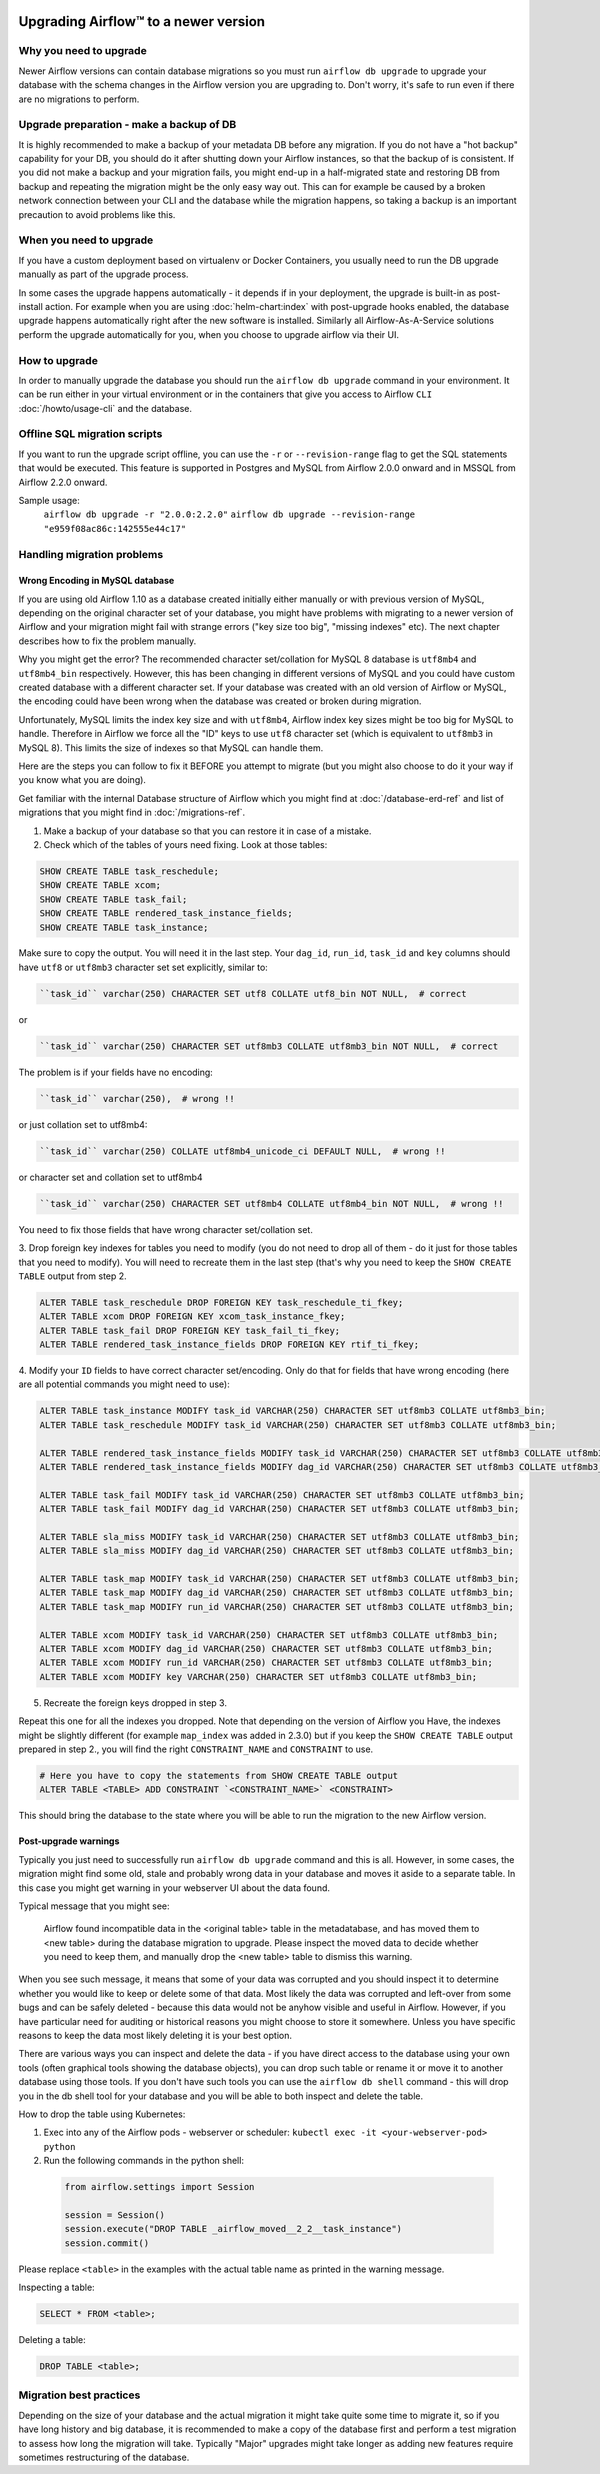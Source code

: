  .. Licensed to the Apache Software Foundation (ASF) under one
    or more contributor license agreements.  See the NOTICE file
    distributed with this work for additional information
    regarding copyright ownership.  The ASF licenses this file
    to you under the Apache License, Version 2.0 (the
    "License"); you may not use this file except in compliance
    with the License.  You may obtain a copy of the License at

 ..   http://www.apache.org/licenses/LICENSE-2.0

 .. Unless required by applicable law or agreed to in writing,
    software distributed under the License is distributed on an
    "AS IS" BASIS, WITHOUT WARRANTIES OR CONDITIONS OF ANY
    KIND, either express or implied.  See the License for the
    specific language governing permissions and limitations
    under the License.

Upgrading Airflow™ to a newer version
-------------------------------------

Why you need to upgrade
=======================

Newer Airflow versions can contain database migrations so you must run ``airflow db upgrade``
to upgrade your database with the schema changes in the Airflow version you are upgrading to.
Don't worry, it's safe to run even if there are no migrations to perform.

Upgrade preparation - make a backup of DB
=========================================

It is highly recommended to make a backup of your metadata DB before any migration.
If you do not have a "hot backup" capability for your DB, you should
do it after shutting down your Airflow instances, so that the backup of is consistent.
If you did not make a backup and your migration fails, you might end-up in
a half-migrated state and restoring DB from backup and repeating the
migration might be the only easy way out. This can for example be caused by a broken
network connection between your CLI and the database while the migration happens, so taking
a backup is an important precaution to avoid problems like this.

When you need to upgrade
========================

If you have a custom deployment based on virtualenv or Docker Containers, you usually need to run
the DB upgrade manually as part of the upgrade process.

In some cases the upgrade happens automatically - it depends if in your deployment, the upgrade is
built-in as post-install action. For example when you are using :doc:`helm-chart:index` with
post-upgrade hooks enabled, the database upgrade happens automatically right after the new software
is installed. Similarly all Airflow-As-A-Service solutions perform the upgrade automatically for you,
when you choose to upgrade airflow via their UI.

How to upgrade
==============

In order to manually upgrade the database you should run the ``airflow db upgrade`` command in your
environment. It can be run either in your virtual environment or in the containers that give
you access to Airflow ``CLI`` :doc:`/howto/usage-cli` and the database.

Offline SQL migration scripts
=============================
If you want to run the upgrade script offline, you can use the ``-r`` or ``--revision-range`` flag
to get the SQL statements that would be executed. This feature is supported in Postgres and MySQL
from Airflow 2.0.0 onward and in MSSQL from Airflow 2.2.0 onward.

Sample usage:
   ``airflow db upgrade -r "2.0.0:2.2.0"``
   ``airflow db upgrade --revision-range "e959f08ac86c:142555e44c17"``


Handling migration problems
===========================


Wrong Encoding in MySQL database
................................

If you are using old Airflow 1.10 as a database created initially either manually or with previous version of MySQL,
depending on the original character set of your database, you might have problems with migrating to a newer
version of Airflow and your migration might fail with strange errors ("key size too big", "missing indexes" etc).
The next chapter describes how to fix the problem manually.


Why you might get the error? The recommended character set/collation for MySQL 8 database is
``utf8mb4`` and ``utf8mb4_bin`` respectively. However, this has been changing in different versions of
MySQL and you could have custom created database with a different character set. If your database
was created with an old version of Airflow or MySQL, the encoding could have been wrong when the database
was created or broken during migration.

Unfortunately, MySQL limits the index key size and with ``utf8mb4``, Airflow index key sizes might be
too big for MySQL to handle. Therefore in Airflow we force all the "ID" keys to use ``utf8`` character
set (which is equivalent to ``utf8mb3`` in MySQL 8). This limits the size of indexes so that MySQL
can handle them.

Here are the steps you can follow to fix it BEFORE you attempt to migrate
(but you might also choose to do it your way if you know what you are doing).

Get familiar with the internal Database structure of Airflow which you might find at
:doc:`/database-erd-ref` and list of migrations that you might find in :doc:`/migrations-ref`.


1. Make a backup of your database so that you can restore it in case of a mistake.


2. Check which of the tables of yours need fixing. Look at those tables:

.. code-block:: sql

    SHOW CREATE TABLE task_reschedule;
    SHOW CREATE TABLE xcom;
    SHOW CREATE TABLE task_fail;
    SHOW CREATE TABLE rendered_task_instance_fields;
    SHOW CREATE TABLE task_instance;

Make sure to copy the output. You will need it in the last step. Your
``dag_id``, ``run_id``, ``task_id`` and ``key`` columns should have ``utf8`` or ``utf8mb3`` character
set set explicitly, similar to:

.. code-block:: text

  ``task_id`` varchar(250) CHARACTER SET utf8 COLLATE utf8_bin NOT NULL,  # correct

or

.. code-block:: text

  ``task_id`` varchar(250) CHARACTER SET utf8mb3 COLLATE utf8mb3_bin NOT NULL,  # correct


The problem is if your fields have no encoding:

.. code-block:: text

  ``task_id`` varchar(250),  # wrong !!


or just collation set to utf8mb4:

.. code-block:: text

  ``task_id`` varchar(250) COLLATE utf8mb4_unicode_ci DEFAULT NULL,  # wrong !!


or character set and collation set to utf8mb4

.. code-block:: text

  ``task_id`` varchar(250) CHARACTER SET utf8mb4 COLLATE utf8mb4_bin NOT NULL,  # wrong !!


You need to fix those fields that have wrong character set/collation set.


3. Drop foreign key indexes for tables you need to modify (you do not need to drop all of them - do it just
for those tables that you need to modify). You will need to recreate them in the last step (that's why
you need to keep the ``SHOW CREATE TABLE`` output from step 2.

.. code-block:: sql

    ALTER TABLE task_reschedule DROP FOREIGN KEY task_reschedule_ti_fkey;
    ALTER TABLE xcom DROP FOREIGN KEY xcom_task_instance_fkey;
    ALTER TABLE task_fail DROP FOREIGN KEY task_fail_ti_fkey;
    ALTER TABLE rendered_task_instance_fields DROP FOREIGN KEY rtif_ti_fkey;


4. Modify your ``ID`` fields to have correct character set/encoding. Only do that for fields that have
wrong encoding (here are all potential commands you might need to use):

.. code-block:: sql

    ALTER TABLE task_instance MODIFY task_id VARCHAR(250) CHARACTER SET utf8mb3 COLLATE utf8mb3_bin;
    ALTER TABLE task_reschedule MODIFY task_id VARCHAR(250) CHARACTER SET utf8mb3 COLLATE utf8mb3_bin;

    ALTER TABLE rendered_task_instance_fields MODIFY task_id VARCHAR(250) CHARACTER SET utf8mb3 COLLATE utf8mb3_bin;
    ALTER TABLE rendered_task_instance_fields MODIFY dag_id VARCHAR(250) CHARACTER SET utf8mb3 COLLATE utf8mb3_bin;

    ALTER TABLE task_fail MODIFY task_id VARCHAR(250) CHARACTER SET utf8mb3 COLLATE utf8mb3_bin;
    ALTER TABLE task_fail MODIFY dag_id VARCHAR(250) CHARACTER SET utf8mb3 COLLATE utf8mb3_bin;

    ALTER TABLE sla_miss MODIFY task_id VARCHAR(250) CHARACTER SET utf8mb3 COLLATE utf8mb3_bin;
    ALTER TABLE sla_miss MODIFY dag_id VARCHAR(250) CHARACTER SET utf8mb3 COLLATE utf8mb3_bin;

    ALTER TABLE task_map MODIFY task_id VARCHAR(250) CHARACTER SET utf8mb3 COLLATE utf8mb3_bin;
    ALTER TABLE task_map MODIFY dag_id VARCHAR(250) CHARACTER SET utf8mb3 COLLATE utf8mb3_bin;
    ALTER TABLE task_map MODIFY run_id VARCHAR(250) CHARACTER SET utf8mb3 COLLATE utf8mb3_bin;

    ALTER TABLE xcom MODIFY task_id VARCHAR(250) CHARACTER SET utf8mb3 COLLATE utf8mb3_bin;
    ALTER TABLE xcom MODIFY dag_id VARCHAR(250) CHARACTER SET utf8mb3 COLLATE utf8mb3_bin;
    ALTER TABLE xcom MODIFY run_id VARCHAR(250) CHARACTER SET utf8mb3 COLLATE utf8mb3_bin;
    ALTER TABLE xcom MODIFY key VARCHAR(250) CHARACTER SET utf8mb3 COLLATE utf8mb3_bin;

5. Recreate the foreign keys dropped in step 3.

Repeat this one for all the indexes you dropped. Note that depending on the version of Airflow you
Have, the indexes might be slightly different (for example ``map_index`` was added in 2.3.0) but if you
keep the ``SHOW CREATE TABLE`` output prepared in step 2., you will find the right ``CONSTRAINT_NAME``
and ``CONSTRAINT`` to use.

.. code-block:: sql

    # Here you have to copy the statements from SHOW CREATE TABLE output
    ALTER TABLE <TABLE> ADD CONSTRAINT `<CONSTRAINT_NAME>` <CONSTRAINT>


This should bring the database to the state where you will be able to run the migration to the new
Airflow version.


Post-upgrade warnings
.....................

Typically you just need to successfully run ``airflow db upgrade`` command and this is all. However, in
some cases, the migration might find some old, stale and probably wrong data in your database and moves it
aside to a separate table. In this case you might get warning in your webserver UI about the data found.

Typical message that you might see:

  Airflow found incompatible data in the <original table> table in the
  metadatabase, and has moved them to <new table> during the database migration to upgrade.
  Please inspect the moved data to decide whether you need to keep them,
  and manually drop the <new table> table to dismiss this warning.

When you see such message, it means that some of your data was corrupted and you should inspect it
to determine whether you would like to keep or delete some of that data. Most likely the data was corrupted
and left-over from some bugs and can be safely deleted - because this data would not be anyhow visible
and useful in Airflow. However, if you have particular need for auditing or historical reasons you might
choose to store it somewhere. Unless you have specific reasons to keep the data most likely deleting it
is your best option.

There are various ways you can inspect and delete the data - if you have direct access to the
database using your own tools (often graphical tools showing the database objects), you can drop such
table or rename it or move it to another database using those tools. If you don't have such tools you
can use the ``airflow db shell`` command - this will drop you in the db shell tool for your database and you
will be able to both inspect and delete the table.

How to drop the table using Kubernetes:


1. Exec into any of the Airflow pods - webserver or scheduler: ``kubectl exec -it <your-webserver-pod> python``

2. Run the following commands in the python shell:

 .. code-block:: python

     from airflow.settings import Session

     session = Session()
     session.execute("DROP TABLE _airflow_moved__2_2__task_instance")
     session.commit()

Please replace ``<table>`` in the examples with the actual table name as printed in the warning message.

Inspecting a table:

.. code-block:: sql

   SELECT * FROM <table>;

Deleting a table:

.. code-block:: sql

   DROP TABLE <table>;


Migration best practices
========================

Depending on the size of your database and the actual migration it might take quite some time to migrate it,
so if you have long history and big database, it is recommended to make a copy of the database first and
perform a test migration to assess how long the migration will take. Typically "Major" upgrades might take
longer as adding new features require sometimes restructuring of the database.
